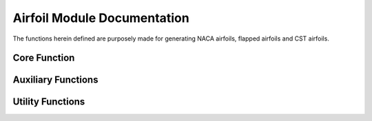 Airfoil Module Documentation
*********************************

The functions herein defined are purposely made for generating NACA airfoils, flapped airfoils and CST airfoils.

Core Function
===========================

Auxiliary Functions
===========================

Utility Functions
====================
